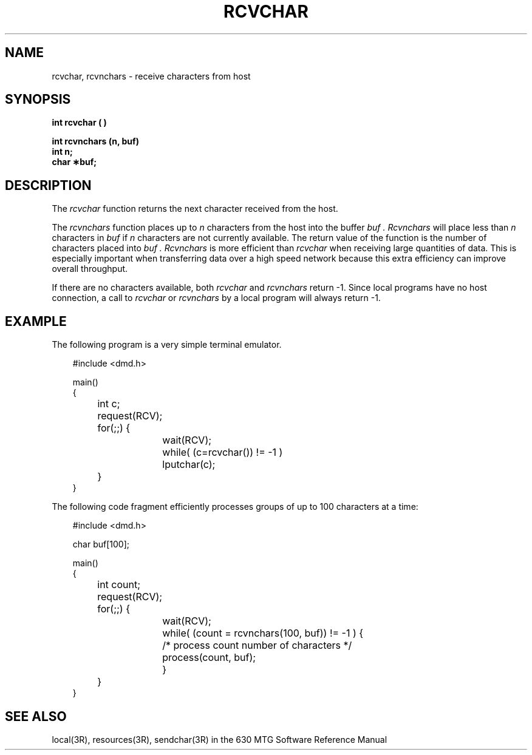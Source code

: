 .\"       Copyright (c) 1989 AT&T   
.\"       All Rights Reserved       
.\"
.\"       THIS IS UNPUBLISHED PROPRIETARY SOURCE CODE OF AT&T   
.\"       The copyright notice above does not evidence any     
.\"       actual or intended publication of such source code.  
.\"
.\"
.TH RCVCHAR 3R "630 Network Development Package" "\&"
.XE "rcvchar()"
.XE "rcvnchars()"
.SH NAME
rcvchar, rcvnchars \- receive characters from host
.SH SYNOPSIS
.ft B
int rcvchar ( )
.sp
int rcvnchars (n, buf)
.br
int n;
.br
char \(**buf;
.SH DESCRIPTION
The
.I rcvchar
function
returns the next character received from the host.
.PP
The
.I rcvnchars
function places up to
.I n
characters from the host into the buffer
.I buf .
.I Rcvnchars
will place less than
.I n
characters in
.I buf
if
.I n
characters are not currently available. The return value
of the function is
the number of characters placed into
.I buf .
.I Rcvnchars
is more efficient than
.I rcvchar
when receiving large quantities of data. This is especially important
when transferring data over a high speed network because this
extra efficiency can improve overall throughput.
.PP
If there are no characters available, both
.I rcvchar
and
.I rcvnchars
return -1.
Since local programs have no host connection, a call to
.I rcvchar
or
.I rcvnchars
by a local program will always return -1.
.SH EXAMPLE
The following program is a very simple terminal emulator.
.PP
.RS 3
.nf
.ft CW
#include <dmd.h>

main()
{
	int c;

	request(RCV);
	for(;;) {
		wait(RCV);
		while( (c=rcvchar()) != -1 )
			lputchar(c);
	}
}
.ft R
.fi
.RE
.PP
The following code fragment efficiently processes groups of
up to 100 characters at a time:
.PP
.RS 3
.nf
.ft CW
#include <dmd.h>

char buf[100];

main()
{
	int count;

	request(RCV);
	for(;;) {
		wait(RCV);
		while( (count = rcvnchars(100, buf)) != -1 ) {
			/* process count number of characters */
			process(count, buf);
		}
	}
}
.ft R
.fi
.RE
.SH SEE ALSO
local(3R), resources(3R), sendchar(3R) in the 630 MTG Software
Reference Manual
